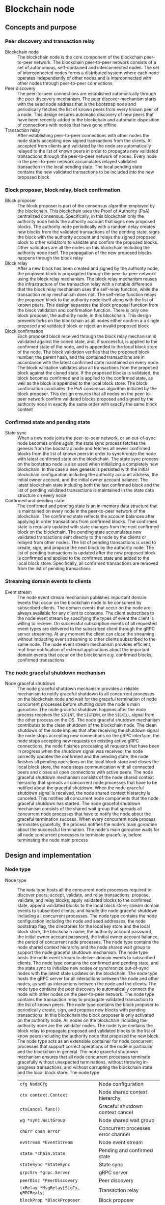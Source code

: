 * Blockchain node

** Concepts and purpose

*** Peer discovery and transaction relay

- Blockchain node :: The blockchain node is the core component of the blockchain
  peer-to-peer network. The blockchain peer-to-peer network consists of a set of
  autonomous, self-contained and interconnected nodes. The set of interconnected
  nodes forms a distributed system where each node operates independently of
  other nodes and is interconnected with other nodes through peer-to-peer
  connections
- Peer discovery :: The peer-to-peer connections are established automatically
  through the peer discovery mechanism. The peer discover mechanism starts with
  the seed node address that is the bootstrap node and periodically fetches the
  list of known peers from every known peer of a node. This design ensures
  automatic discovery of new peers that have been recently added to the
  blockchain and automatic disposition of connections with nodes that have gone
  offline
- Transaction relay :: After establishing peer-to-peer connections with other
  nodes the node starts accepting new signed transactions from the clients. All
  accepted from clients and validated by the node are automatically relayed to
  the list of known peers in order to propagate new validated transactions
  through the peer-to-peer network of nodes. Every node in the peer-to-peer
  network accumulates relayed validated transaction in the local pending state.
  The local pending state contains the new validated transactions to be included
  into the new proposed block

*** Block proposer, block relay, block confirmation

- Block proposer :: The block proposer is part of the consensus algorithm
  employed by the blockchain. This blockchain uses the Proof of Authority (PoA)
  centralized consensus. Specifically, in this blockchain only the authority
  node holds the authority account that signs new proposed blocks. The authority
  node periodically with a random delay creates new blocks from the validated
  transactions of the pending state, signs the block with the authority account
  and relays the signed proposed block to other validators to validate and
  confirm the proposed blocks. Other validators are all the nodes on this
  blockchain including the authority node itself. The propagation of the new
  proposed blocks happens through the block relay
- Block relay :: After a new block has been created and signed by the authority
  node, the proposed block is propagated through the peer-to-peer network using
  the block relay mechanism. The block relay mechanism reuses the infrastructure
  of the transaction relay with a notable difference that the block relay
  mechanism uses the self-relay function, while the transaction relay mechanism
  does not. The self-relay function relays the proposed block to the authority
  node itself along with the list of known peers. This design separates the
  block proposal function from the block validation and confirmation function.
  There is only one block proposer, the authority node, in this blockchain. This
  design prevents forks on the blockchain as all nodes either confirm a
  a single proposed and validated block or reject an invalid proposed block
- Block confirmation :: Each proposed block received through the block relay
  mechanism is validated against the coned state, and, if successful, is applied
  to the confirmed state of the node, and is appended to the local block store
  of the node. The block validation verifies that the proposed block number, the
  parent hash, and the contained transactions are in accordance with the latest
  confirmed state maintained on every node. The block validation validates also
  all transactions from the proposed block against the cloned state. If the
  proposed blocks is validated, the block becomes confirmed and is applied to
  the confirmed state, as well as the block is appended to the local block
  store. The block confirmation concludes the PoA consensus algorithm initiated
  by the block proposer. This design ensures that all nodes on the peer-to-peer
  network confirm validated blocks proposed and signed by the authority node in
  exactly the same order with exactly the same block content

*** Confirmed state and pending state

- State sync :: When a new node joins the peer-to-peer network, or an
  out-of-sync node becomes online again, the state sync process fetches the
  genesis from the bootstrap node and fetches all newer confirmed blocks from
  the list of known peers in order to synchronize the node with latest confirmed
  state on the blockchain. The state sync process on the bootstrap node is also
  used when initializing a completely new blockchain. In this case a new genesis
  is persisted with the initial blockchain configuration including the authority
  account address, the initial owner account, and the initial owner account
  balance. The latest blockchain state including both the last confirmed block
  and the list of pending validated transactions is maintained in the state data
  structure on every node
- Confirmed and pending state :: The confirmed and pending state is an in-memory
  data structure that is maintained on every node in the peer-to-peer network of
  the blockchain. The confirmed state reflects the account balances after
  applying in order transactions from confirmed blocks. The confirmed state is
  regularly updated with state changes from the next confirmed block on the
  blockchain. The pending state accumulates new validated transactions sent
  directly to the node by the clients or relayed from other nodes. The list of
  pending transactions is used to create, sign, and propose the next block by
  the authority node. The list of pending transactions is updated after the new
  proposed block is confirmed and applied to the confirmed state and added to
  the local block store. Specifically, all confirmed transactions are removed
  from the list of pending transactions

*** Streaming domain events to clients

- Event stream :: The node event stream mechanism publishes important domain
  events that occur on the blockchain node to be consumed by subscribed clients.
  The domain events that occur on the node are always available for any client
  to consume. The client subscribes to the node event stream by specifying the
  types of event the client is willing to receive. On successful subscription
  events of all requested event types are delivered to the subscribed client
  through the gRPC server streaming. At any moment the client can close the
  streaming without impacting event streaming to other clients subscribed to the
  same node. The node event stream mechanism provides efficient, real-time
  notification of external applications about the important domain events that
  occur on the blockchain e.g. confirmed blocks, confirmed transactions

*** The node graceful shutdown mechanism

- Node graceful shutdown :: The node graceful shutdown mechanism provides a
  reliable mechanism to notify graceful shutdown to all concurrent processes on
  the blockchain node and wait for the graceful termination of node concurrent
  processes before shutting down the node's main goroutine. The node graceful
  shutdown happens after the node process receives the =SIGINT=, the =SIGTERM=,
  or the =SIGKILL= signal from the other process on the OS. The node graceful
  shutdown mechanism contributes to the clean shutdown of the blockchain node.
  The clean shutdown of the node implies that after receiving the shutdown
  signal the node stops accepting new connections on the gRPC interface, the
  node stops accepting new requests on existing active gRPC connections, the
  node finishes processing all requests that have been in progress when the
  shutdown signal was received, the node correctly updates the confirmed and the
  pending state, the node finishes all pending operations on the local block
  store and closes the local block store, the node stops communication with all
  connected peers and closes all open connections with active peers. The node
  graceful shutdown mechanism consists of the node shared context hierarchy that
  spreads all concurrent node processes that have to be notified about the
  graceful shutdown. When the node graceful shutdown signal is received, the
  node shared context hierarchy is canceled. This notifies all concurrent node
  components that the node graceful shutdown has started. The node graceful
  shutdown mechanism consists of the shared wait group that spreads all
  concurrent node processes that have to notify the node about the graceful
  termination success. When every concurrent node process terminates gracefully,
  the process notifies the node's main goroutine about the successful
  termination. The node's main goroutine waits for all node concurrent processes
  to terminate gracefully, before terminating the node main process

** Design and implementation

*** Node type

- Node type :: The =Node= type hosts all the concurrent node processes required
  to discover peers; accept, validate, and relay transactions; propose,
  validate, and relay blocks; apply validated blocks to the confirmed state,
  append validated blocks to the local block store; stream domain events to
  subscribed clients; and handle the node graceful shutdown including all
  concurrent processes. The node type contains the node configuration including
  the node and seed addresses, the node bootstrap flag, the directories for the
  local key store and the local block store, the blockchain name, the authority
  account password, the initial owner account password, the initial owner
  account balance, the period of concurrent node processes. The node type
  contains the node shared context hierarchy and the node shared wait group to
  support the node graceful shutdown mechanism. The node type hosts the node
  event stream to deliver domain events to subscribed clients. The node type
  contains the confirmed and pending state, and the state sync to initialize new
  nodes or synchronize out-of-sync nodes with the latest state updates on the
  blockchain. The node type hosts the gRPC server for all interactions between
  the node and other nodes, as well as interactions between the node and the
  clients. The node type contains the peer discovery to automatically connect
  the node with other nodes on the peer-to-peer network. The node type contains
  the transaction relay to propagate validated transaction to the list of known
  peers. The node type contains the block proposer to periodically create, sign,
  and propose new blocks with pending transactions. In this blockchain the block
  proposer is only activated on the authority node. All nodes on the blockchain
  including the authority node are the validator nodes. The node type contains
  the block relay to propagate proposed and validated blocks to the list of know
  peers including the authority node that proposed the new block. The node type
  acts as an extensible container for node concurrent processes that support
  correct operations of the node in particular and the blockchain in general.
  The node graceful shutdown mechanism ensures that all node concurrent
  processes terminate gracefully without unexpected terminations, without
  throwing in-progress transactions, and without corrupting the blockchain state
  and the local block store. The node type
  | ~cfg NodeCfg~                             | Node configuration                 |
  | ~ctx context.Context~                     | Node shared context hierarchy      |
  | ~ctxCancel func()~                        | Graceful shutdown context cancel   |
  | ~wg *sync.WaitGroup~                      | Node shared wait group             |
  | ~chErr chan error~                        | Concurrent processes error channel |
  | ~evStream *EventStream~                   | Node event stream                  |
  | ~state *chain.State~                      | Pending and confirmed state        |
  | ~stateSync *StateSync~                    | State sync                         |
  | ~grpcSrv *grpc.Server~                    | gRPC server                        |
  | ~peerDisc *PeerDiscovery~                 | Peer discovery                     |
  | ~txRelay *MsgRelay[SigTx, gRPCRealy]~     | Transaction relay                  |
  | ~blockProp *BlockProposer~                | Block proposer                     |
  | ~blkRelay *MsgRelay[SigBlock, gRPCRealy]~ | Block relay                        |
  #+BEGIN_SRC go
type Node struct {
  cfg NodeCfg
  // Graceful shutdown
  ctx context.Context
  ctxCancel func()
  wg *sync.WaitGroup
  chErr chan error
  // Node components
  evStream *EventStream
  state *chain.State
  stateSync *StateSync
  grpcSrv *grpc.Server
  peerDisc *PeerDiscovery
  txRelay *MsgRelay[chain.SigTx, GRPCMsgRelay[chain.SigTx]]
  blockProp *BlockProposer
  blkRelay *MsgRelay[chain.SigBlock, GRPCMsgRelay[chain.SigBlock]]
}

func NewNode(cfg NodeCfg) *Node {
  ctx, cancel := signal.NotifyContext(
    context.Background(), syscall.SIGINT, syscall.SIGTERM, syscall.SIGKILL,
  )
  wg := new(sync.WaitGroup)
  evStream := NewEventStream(ctx, wg, 100)
  peerDiscCfg := PeerDiscoveryCfg{
    NodeAddr: cfg.NodeAddr, Bootstrap: cfg.Bootstrap, SeedAddr: cfg.SeedAddr,
  }
  peerDisc := NewPeerDiscovery(ctx, wg, peerDiscCfg)
  stateSync := NewStateSync(ctx, cfg, peerDisc)
  txRelay := NewMsgRelay(ctx, wg, 100, GRPCTxRelay, false, peerDisc)
  blkRelay := NewMsgRelay(ctx, wg, 10, GRPCBlockRelay, true, peerDisc)
  blockProp := NewBlockProposer(ctx, wg, blkRelay)
  return &Node{
    cfg: cfg, ctx: ctx, ctxCancel: cancel, wg: wg, chErr: make(chan error, 1),
    evStream: evStream, stateSync: stateSync, peerDisc: peerDisc,
    txRelay: txRelay, blockProp: blockProp, blkRelay: blkRelay,
  }
}
  #+END_SRC

*** Starting the blockchain node

- Start node :: The node start process initiates all the node concurrent
  processes, sets up the node graceful shutdown mechanism, and waits for either
  the signal to gracefully shutdown the node or an unrecoverable error from any
  of the concurrent node processes. The node start process
  - Defer the node shared context cancellation when the node process is stopped
  - Start streaming domain events to subscribed clients
  - Initialize the state and create the genesis of a new node or synchronize the
    state and update the local block store of an out-of-sync node
  - Start the gRPC server with the account, transaction, block, and node gRPC
    services
  - Start the peer discovery
  - Start the transaction relay
  - Start the block proposer if the node is the bootstrap and the authority node
  - Start the block relay
  - Wait for either the node cancellation signal on the node shared context
    cancel channel or an unrecoverable error from any of the node concurrent
    processes
  - Gracefully shutdown the gRPC server
  - Wait for all node concurrent processes to gracefully shutdown before
    terminating the main node process
  #+BEGIN_SRC go
func (n *Node) Start() error {
  defer n.ctxCancel()
  n.wg.Add(1)
  go n.evStream.StreamEvents()
  state, err := n.stateSync.SyncState()
  if err != nil {
    return err
  }
  n.state = state
  n.wg.Add(1)
  go n.servegRPC()
  n.wg.Add(1)
  go n.peerDisc.DiscoverPeers(n.cfg.Period)
  n.wg.Add(1)
  go n.txRelay.RelayMsgs(n.cfg.Period)
  if n.cfg.Bootstrap {
    path := filepath.Join(n.cfg.KeyStoreDir, string(n.state.Authority()))
    auth, err := chain.ReadAccount(path, []byte(n.cfg.AuthPass))
    if err != nil {
      return err
    }
    n.blockProp.SetAuthority(auth)
    n.blockProp.SetState(n.state)
    n.wg.Add(1)
    go n.blockProp.ProposeBlocks(n.cfg.Period * 2)
  }
  n.wg.Add(1)
  go n.blkRelay.RelayMsgs(n.cfg.Period)
  select {
  case <- n.ctx.Done():
  case err = <- n.chErr:
    fmt.Println(err)
  }
  n.ctxCancel() // restore default signal handling
  n.grpcSrv.GracefulStop()
  n.wg.Wait()
  return err
}
  #+END_SRC

*** The node gRPC server

- gRPC server :: The gRPC server exposes the account, transaction, block, and
  node gRPC services for clients and other nodes to interact with the node. Each
  gRPC service exposes highly cohesive and loosely coupled blockchain functions
  under the well-defined interface described by gRPC ProtoBuf messages and
  methods. Each gRPC service depends on specific node components in order to
  provide the defined functions. The gRPC server process is one of the node
  concurrent processes, so all requests combing from the gRPC services and all
  responses going to the gRPC services are concurrent. All gRPC services and
  methods are concurrency safe as they internally rely either on the mutex-based
  concurrency safe state implementation or the channel-based concurrency safe
  implementation of other node concurrent processes. The gRPC server
  - Create the TCP listener on the node address
  - Defer closing the TCP connection after the graceful stop of the gRPC server
  - Create a new gRPC server
  - Register the node, account, transaction, and block gRPC services with the
    gRPC server
  - Start the gRPC server to accept connections
  #+BEGIN_SRC go
func (n *Node) servegRPC() {
  defer n.wg.Done()
  lis, err := net.Listen("tcp", n.cfg.NodeAddr)
  if err != nil {
    n.chErr <- err
    return
  }
  defer lis.Close()
  fmt.Printf("<=> gRPC %v\n", n.cfg.NodeAddr)
  n.grpcSrv = grpc.NewServer()
  node := rpc.NewNodeSrv(n.peerDisc, n.evStream)
  rpc.RegisterNodeServer(n.grpcSrv, node)
  acc := rpc.NewAccountSrv(n.cfg.KeyStoreDir, n.state)
  rpc.RegisterAccountServer(n.grpcSrv, acc)
  tx := rpc.NewTxSrv(
    n.cfg.KeyStoreDir, n.cfg.BlockStoreDir, n.state.Pending, n.txRelay,
  )
  rpc.RegisterTxServer(n.grpcSrv, tx)
  blk := rpc.NewBlockSrv(n.cfg.BlockStoreDir, n.evStream, n.state, n.blkRelay)
  rpc.RegisterBlockServer(n.grpcSrv, blk)
  err = n.grpcSrv.Serve(lis)
  if err != nil {
    n.chErr <- err
    return
  }
}
  #+END_SRC

- gRPC services and methods :: All communication of clients with the blockchain
  node and all communication between nodes in the peer-to-peer network happens
  exclusively through the gRPC services and methods. Every node provides the CLI
  for clients to interact with the node through the gRPC interface. The CLI can
  interact with both local and remote nodes in exactly the same way. All
  inter-node communication happens through the gRPC interface. Communication
  with clients and inter-node communication uses the gRPC request-response, the
  gRPC client streaming, and the gRPC server streaming
  | gRPC service | gRPC method       | gRPC communication style |
  |--------------+-------------------+--------------------------|
  | =Account=    | =AccountCreate=   | gRPC request-response    |
  | =Account=    | =AccountBalance=  | gRPC request-response    |
  | =Tx=         | =TxSign=          | gRPC request-response    |
  | =Tx=         | =TxSend=          | gRPC request-response    |
  | =Tx=         | =TxReceive=       | gRPC client streaming    |
  | =Tx=         | =TxSearch=        | gRPC server streaming    |
  | =Block=      | =GenesisSync=     | gRPC request-response    |
  | =Block=      | =BlockSync=       | gRPC server streaming    |
  | =Block=      | =BlockReceive=    | gRPC client streaming    |
  | =Block=      | =BlockSearch=     | gRPC server streaming    |
  | =Node=       | =PeerDiscover=    | gRPC request-response    |
  | =Node=       | =StreamSubscribe= | gRPC server streaming    |

*** The node CLI

- Node CLI :: The node CLI allows local and remote clients to start the
  blockchain node, subscribe to the node event stream, create a new account on
  the blockchain, query the account balance, sign and send new transactions to
  the blockchain node, search transactions, and search blocks on the blockchain.
  All communication between the client and the node happens through the gRPC
  interface that is the only interface to interact with the node
  | CLI command             | CLI options                                    |
  |-------------------------+------------------------------------------------|
  | ~./bcn account create~  | =--node= target node address                   |
  |                         | =--ownerpass= owner account password           |
  | ~./bcn account balance~ | =--node= target node address                   |
  |                         | =--account= account address                    |
  | ~./bcn tx sign~         | =--node= target node address                   |
  |                         | =--from= sender address                        |
  |                         | =--to= recipient address                       |
  |                         | =--value= transfer amount                      |
  |                         | =--ownerpass= owner account password           |
  | ~./bcn tx send~         | =--node= target node address                   |
  |                         | =--sigtx= signed encoded transaction           |
  | ~./bcn tx search~       | =--node= target node address                   |
  |                         | =--hash= transaction hash prefix               |
  |                         | =--from= sender address prefix                 |
  |                         | =--to= recipient address prefix                |
  |                         | =--account= involved account address prefix    |
  | ~./bcn block search~    | =--node= target node address                   |
  |                         | =--number= block number                        |
  |                         | =--hash= block hash prefix                     |
  |                         | =--parent= parent hash prefix                  |
  | ~./bcn node start~      | =--node= target node address                   |
  |                         | =--bootstrap= bootstrap and authority node     |
  |                         | =--seed= seed node address                     |
  |                         | =--keystore= key store directory               |
  |                         | =--blockstore= block store directory           |
  |                         | =--chain= blockchain name                      |
  |                         | =--authpass= authority account password        |
  |                         | =--ownerpass= owner account password           |
  |                         | =--balance= owner account balance              |
  | ~./bcn node subscribe~  | =--node= target node address                   |
  |                         | =--events= list of event types e.g. blk,tx,all |

** Testing and usage

*** Testing the node life cycle

The =TestNodeStart= testing process
- Set up the bootstrap node
  - Configure the bootstrap node
  - Start the bootstrap node in a separate goroutine
  - Wait for the bootstrap node to start
- Set up the gRPC client connection with the bootstrap node
- Send several transactions to the bootstrap node in a separate goroutine
  - Get the initial owner account and its balance from the genesis
  - Re-create the initial owner account from the genesis
  - Create the gRPC transaction client
  - Start sending transaction to the bootstrap node
    - Create and sign a new transaction
    - Encode the signed transaction
    - Call the gRPC =TxSend= method to send the signed encoded transaction to
      the bootstrap node
- Set up the client that subscribes to the node event stream
  - Set up the gRPC client connection with the bootstrap node
  - Create the gRPC node client
  - Call the =StreamSubscribe= method to subscribe to the node event stream and
    establish the gRPC server stream of domain events
  - Define the expected events to receive after a successful block proposal and
    the successful block confirmation
  - Start consuming events from the gRPC server stream of domain events. For
    each received event
    - Decode the received domain event
    - Verify that the type and the action of the domain event are correct
- Stop gracefully the node
#+BEGIN_SRC fish
go test -v -cover -coverprofile=coverage.cov ./... -run NodeStart
#+END_SRC

*** Using the blockchain network with two nodes

This use case demonstrates how the blockchain peer-to-peer network with two
nodes can be set up and used to send transactions and confirm blocks. The
bootstrap node is also the authority node that proposes blocks and serves as the
seed node for the initial peer discovery of the other node. A new blockchain
account will be created on the other node. Then a transaction from the initial
owner account on the bootstrap node will transfer funds to the new account
created on the other node. Next a transaction from the new account on the other
node will transfer funds to the initial owner account on the bootstrap node. Two
clients will subscribe to the bootstrap node and the other node event stream to
get notified when both transactions are confirmed
- Initialize the blockchain by starting the bootstrap node with parameters for
  the blockchain initial configuration
  #+BEGIN_SRC fish
set boot localhost:1122
set authpass password
set ownerpass password
./bcn node start --node $boot --bootstrap --authpass $authpass \
  --ownerpass $ownerpass --balance 1000
  #+END_SRC
- Start a new node with the seed node set to the bootstrap node (in a new
  terminal)
  #+BEGIN_SRC fish
set node localhost:1123
./bcn node start --node $node --seed $boot
  #+END_SRC
- Subscribe a client to the event stream of the bootstrap node (in a new
  terminal)
  #+BEGIN_SRC fish
./bcn node subscribe --node $boot --events tx
# <~> tx validated
# tx  22b4d0e: 4f3748d -> bba08a5        2        1
# <~> tx validated
# tx  8e89528: bba08a5 -> 4f3748d        1        1
  #+END_SRC
- Subscribe another client to the event stream of the other node (in a new
  terminal)
  #+BEGIN_SRC fish
./bcn node subscribe --node $node --events tx
# <~> tx validated
# tx  22b4d0e: 4f3748d -> bba08a5        2        1
# <~> tx validated
# tx  8e89528: bba08a5 -> 4f3748d        1        1
  #+END_SRC
- Create a new account on the other node
  #+BEGIN_SRC fish
./bcn account create --node $node --ownerpass $ownerpass
# acc bba08a59c80977b2bbf5df4f9d09471ddf1592aa7b0133377c5df865e73a8b12
  #+END_SRC
- Define a shell function to create, sign, and send a transaction
  #+BEGIN_SRC fish
function txSignAndSend -a node from to value ownerpass
  set tx (./bcn tx sign --node $node --from $from --to $to --value $value \
    --ownerpass $ownerpass)
  echo $tx
  ./bcn tx send --node $node --sigtx $tx
end
  #+END_SRC
- Create, sign, and send a transaction transferring funds from the initial owner
  account from the genesis on the bootstrap node to the new account on the other
  node
  #+BEGIN_SRC fish
set acc1 4f3748d4d46b695a85f1773b6cb86aa0837818d5df33550180c5b8da7c966a6f
set acc2 bba08a59c80977b2bbf5df4f9d09471ddf1592aa7b0133377c5df865e73a8b12
txSignAndSend $boot $acc1 $acc2 2 $ownerpass
# tx 22b4d0e7f9354b82404b70075cea8f4703cfe531ce7df5fb850f26de3656e321
  #+END_SRC
- Create, sign, and send a transaction transferring funds from the new account
  on the other node to the initial owner account from the genesis on the
  bootstrap node
  #+BEGIN_SRC fish
txSignAndSend $node $acc2 $acc1 1 $ownerpass
# tx 8e895288bd3fa8c4046e844a598f4c64767a6631ae8fd4448c38b66d09b9f47b
  #+END_SRC
- Verify that confirmations of both validated transactions are received by both
  subscribed clients to the bootstrap node and the other node (see commented
  output above in the subscribed client terminals)
- Check the balance of the initial owner account on the other node
  #+BEGIN_SRC fish
./bcn account balance --node $node --account $acc1
# acc 4f3748d4d46b695a85f1773b6cb86aa0837818d5df33550180c5b8da7c966a6f: 999
  #+END_SRC
- Check the balance of the new account on the bootstrap node
  #+BEGIN_SRC fish
./bcn account balance --node $boot --account $acc2
# acc bba08a59c80977b2bbf5df4f9d09471ddf1592aa7b0133377c5df865e73a8b12: 1
  #+END_SRC
- Search the first transaction by hash on the other node
  #+BEGIN_SRC fish
./bcn tx search --node $node --hash 22b4d0e
# tx  22b4d0e: 4f3748d -> bba08a5        2        1    blk:        1    88b7a8e
  #+END_SRC
- Search the second transaction by hash on the bootstrap node
  #+BEGIN_SRC fish
./bcn tx search --node $boot --hash 8e89528
# tx  8e89528: bba08a5 -> 4f3748d        1        1    blk:        2    78adb39
  #+END_SRC
- Search all transactions involving the initial owner account on the other node
  #+BEGIN_SRC fish
./bcn tx search --node $node --account $acc1
# tx  22b4d0e: 4f3748d -> bba08a5        2        1    blk:        1    88b7a8e
# tx  8e89528: bba08a5 -> 4f3748d        1        1    blk:        2    78adb39
  #+END_SRC
